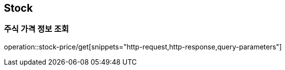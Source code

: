 == Stock

=== 주식 가격 정보 조회
operation::stock-price/get[snippets="http-request,http-response,query-parameters"]
